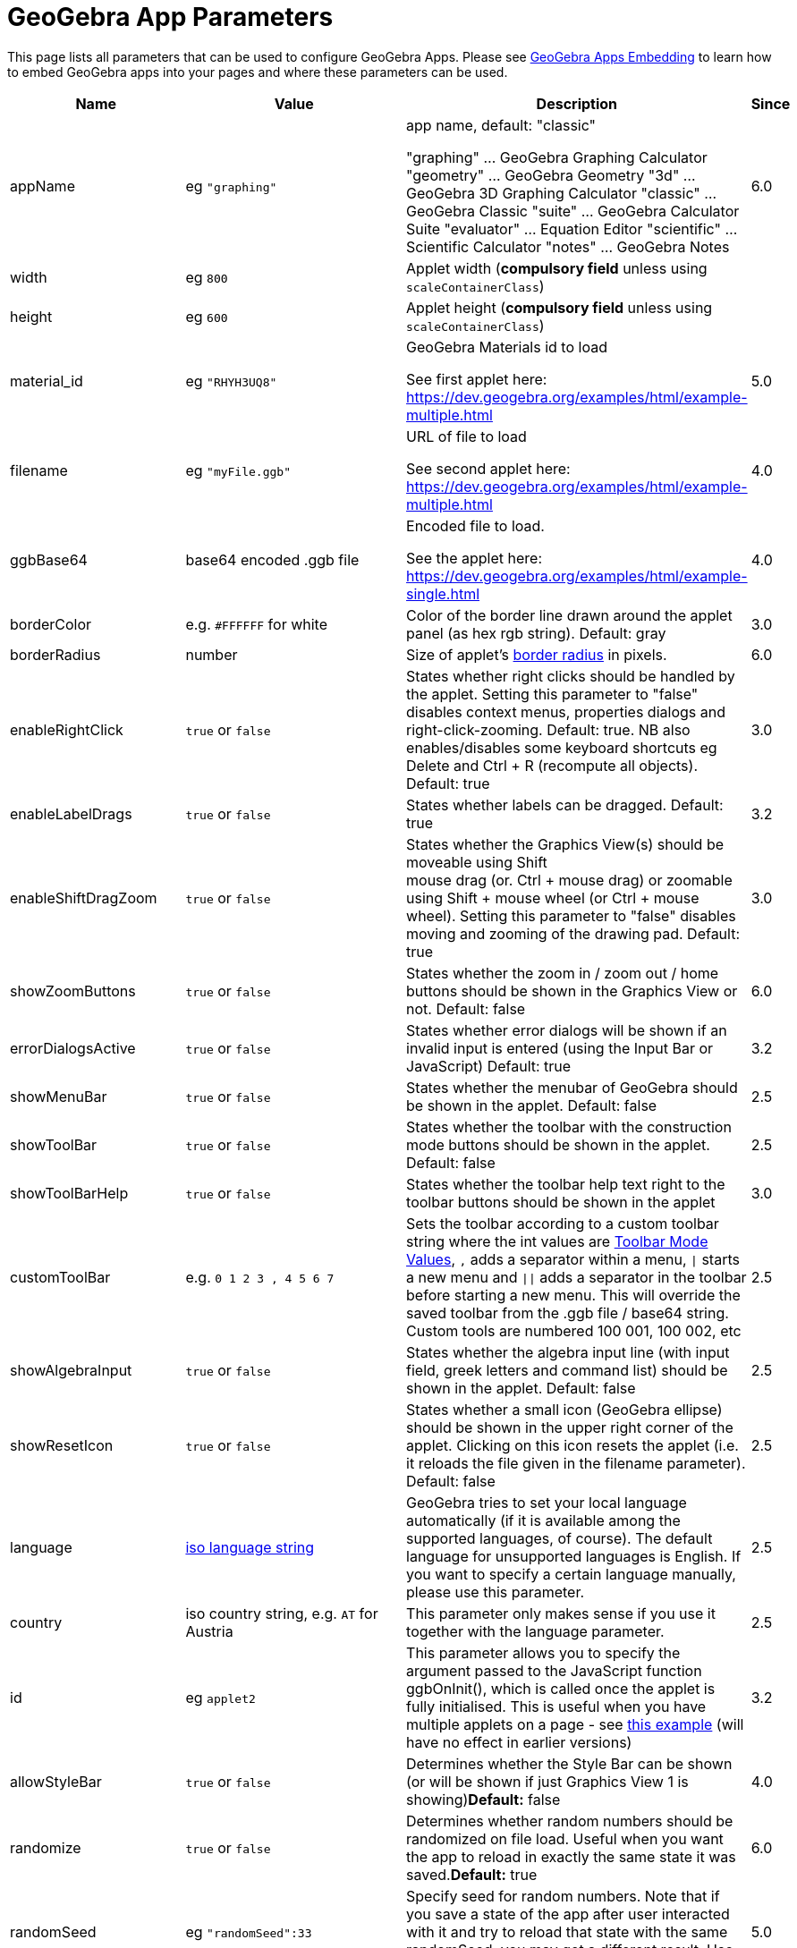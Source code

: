 = GeoGebra App Parameters

This page lists all parameters that can be used to configure GeoGebra Apps. Please see
xref:GeoGebra_Apps_Embedding.adoc[GeoGebra Apps Embedding] to learn how to embed GeoGebra apps into your pages and
where these parameters can be used.

[width="100%",cols="25%,25%,25%,25%",options="header",]
|===
|Name |Value |Description |Since
|appName |eg `++"graphing"++` a|
app name, default: "classic"

"graphing" ... GeoGebra Graphing Calculator "geometry" ... GeoGebra Geometry "3d" ... GeoGebra 3D Graphing Calculator
"classic" ... GeoGebra Classic "suite" ... GeoGebra Calculator Suite "evaluator" ... Equation Editor "scientific" ...
Scientific Calculator "notes" ... GeoGebra Notes

|6.0

|width |eg `++800++` |Applet width (*compulsory field* unless using `++scaleContainerClass++`) |

|height |eg `++600++` |Applet height (*compulsory field* unless using `++scaleContainerClass++`) |

|material_id |eg `++"RHYH3UQ8"++` a|
GeoGebra Materials id to load

See first applet here: https://dev.geogebra.org/examples/html/example-multiple.html

|5.0

|filename |eg `++"myFile.ggb"++` a|
URL of file to load

See second applet here: https://dev.geogebra.org/examples/html/example-multiple.html

|4.0

|ggbBase64 |base64 encoded .ggb file a|
Encoded file to load.

See the applet here: https://dev.geogebra.org/examples/html/example-single.html

|4.0

|borderColor |e.g. `++#FFFFFF++` for white |Color of the border line drawn around the applet panel (as hex rgb string).
Default: gray |3.0

|borderRadius |number |Size of applet's https://developer.mozilla.org/en-US/docs/Web/CSS/border-radius[border radius] in
pixels. |6.0

|enableRightClick |`true` or `false` |States whether right clicks should be handled by the applet. Setting this
parameter to "false" disables context menus, properties dialogs and right-click-zooming. Default: true. NB also
enables/disables some keyboard shortcuts eg [.kcode]#Delete# and [.kcode]#Ctrl# + [.kcode]#R# (recompute all objects).
Default: true |3.0

|enableLabelDrags |`true` or `false` |States whether labels can be dragged. Default: true |3.2

|enableShiftDragZoom |`true` or `false` |States whether the Graphics View(s) should be moveable using Shift +
mouse drag (or. Ctrl + mouse drag) or zoomable using Shift + mouse wheel (or Ctrl + mouse wheel). Setting this parameter
to "false" disables moving and zooming of the drawing pad. Default: true |3.0

|showZoomButtons |`true` or `false` |States whether the zoom in / zoom out / home buttons should be shown in the
Graphics View or not. Default: false |6.0

|errorDialogsActive |`true` or `false` |States whether error dialogs will be shown if an invalid input is
entered (using the Input Bar or JavaScript) Default: true |3.2

|showMenuBar |`true` or `false` |States whether the menubar of GeoGebra should be shown in the applet. Default:
false |2.5

|showToolBar |`true` or `false` |States whether the toolbar with the construction mode buttons should be shown
in the applet. Default: false |2.5

|showToolBarHelp |`true` or `false` |States whether the toolbar help text right to the toolbar buttons should be
shown in the applet |3.0

|customToolBar |e.g. `++0  1 2  3 , 4  5 6 7++` |Sets the toolbar according to a custom toolbar string where the int
values are xref:Toolbar.adoc[Toolbar Mode Values], `++,++` adds a separator within a menu, `\|` starts a new
menu and `\|\|` adds a separator in the toolbar before starting a new menu. This will override the saved toolbar from
the .ggb file / base64 string. Custom tools are numbered 100 001, 100 002, etc |2.5

|showAlgebraInput |`true` or `false` |States whether the algebra input line (with input field, greek letters and
command list) should be shown in the applet. Default: false |2.5

|showResetIcon |`true` or `false` |States whether a small icon (GeoGebra ellipse) should be shown in the upper
right corner of the applet. Clicking on this icon resets the applet (i.e. it reloads the file given in the filename
parameter). Default: false |2.5

|language |http://en.wikipedia.org/wiki/List_of_ISO_639-1_codes[iso language string] |GeoGebra tries to set your local
language automatically (if it is available among the supported languages, of course). The default language for
unsupported languages is English. If you want to specify a certain language manually, please use this parameter. |2.5

|country |iso country string, e.g. `++AT++` for Austria |This parameter only makes sense if you use it together with the
language parameter. |2.5

|id |eg `++applet2++` |This parameter allows you to specify the argument passed to the JavaScript function ggbOnInit(),
which is called once the applet is fully initialised. This is useful when you have multiple applets on a page - see
http://dev.geogebra.org/examples/html/example-api-sync.html[this example] (will have no effect in earlier versions) |3.2

|allowStyleBar |`true` or `false` |Determines whether the Style Bar can be shown (or will be shown if just
Graphics View 1 is showing)*Default:* false |4.0

|randomize |`true` or `false` |Determines whether random numbers should be randomized on file load. Useful when
you want the app to reload in exactly the same state it was saved.*Default:* true |6.0

|randomSeed |eg `++"randomSeed":33++` |Specify seed for random numbers. Note that if you save a state of the app after
user interacted with it and try to reload that state with the same randomSeed, you may get a different result. Use
`++randomize++` for those use-cases. |5.0

|appletOnLoad |eg `++function(api){ api.evalCommand('Segment((1,2),(3,4))'); }++` |JavaScript method to run when the
activity is initialized (and file loaded if applicable) |5.0

|useBrowserForJS |`true` or `false` a|
When true, GeoGebra

* runs ggbOnInit from HTML
* ignores ggbOnInit from file
* ignores JS update scripts of objects in file

When false, GeoGebra:

* ignores ggbOnInit from HTML (use appletOnLoad parameter of GGBApplet instead)
* runs ggbOnInit from file
* runs JS update scripts of objects in file

*Default: false*

|4.0

|showLogging |`true` or `false` |Determines whether logging is shown in the Browser's console**Default:** false
|4.2

|capturingThreshold |integer |Determines the sensitivity of object selection. The default value of 3 is usually fine to
select and drag objects both with the mouse and touch. Use larger values (e.g. 4 or 5) to make it easier to select and
drag objects.*Default:* 3 |4.4

|enableFileFeatures |`true` or `false` |Determines whether file saving, file loading, sign in and Options > Save
settings are enabled. This argument is ignored when menubar is not showing.*Default:* true |5.0

|enableUndoRedo |`true` or `false` |Determines whether Undo and Redo icons are shown. This argument is ignored
when toolbar is not showing.*Default:* true |6.0

|perspective |string |For values see xref:en@manual::/commands/SetPerspective_Command.adoc[SetPerspective_Command]. Just for a blank start
ie shouldn't be used with _material_id_, _filename_ or _ggbBase64_ parameters |5.0

|enable3d |`true` or `false` or none |Whether 3D should be enabled (for exam mode). When neither true nor false
are entered, user can decide in a dialog. |5.0

|enableCAS |`true` or `false` or none |Whether CAS should be enabled (for exam mode). When neither true nor
false are entered, user can decide in a dialog. |5.0

|algebraInputPosition |`++algebra++`, `++top++` or `++bottom++` |Determines whether input bar should be shown in
algebra, on top of the applet or under the applet. When left empty (default), the position depends on file. |5.0

|preventFocus |`true` or `false` |When set to true, this prevents the applet from getting focus automatically at
the start.*Default:* false |5.0

|scaleContainerClass |String |Name of CSS class that is used as container; applet will scale to fit into the container.
|5.0

|autoHeight |boolean |• `true` to restrict the width of the applet and compute height automatically, add
`++autoHeight:true++`• `false`if you want the applet to be restricted by both width and height of the container |5.0

|allowUpscale |`true` or `false` |Determines whether automatic scaling may scale the applet up**Default:** false
|5.0

|playButton |`true` or `false` |Determines whether a preview image and a play button should be rendered in place
of the applet. Pushing the play button initializes the applet.*Default:* false |5.0

|scale |number |Ratio by which the applet should be scaled (eg. 2 makes the applet 2 times bigger, including all texts
and UI elements). *Default:* 1 |5.0

|showAnimationButton |`true` or `false` |Whether animation button should be visible |5.0

|showFullscreenButton |`true` or `false` |Whether fullscreen button should be visible |6.0

|showSuggestionButtons |`true` or `false` |Whether suggestion buttons (special points, solve) in Algebra View
should be visible |6.0

|showStartTooltip |`true` or `false` |Whether "Welcome" tooltip should be shown |5.0

|rounding |string |String composed of number of decimal places and flags -- valid flags are "s" for significant digits
and "r" for rational numbers. Hence "10" means 10 decimal places, "10s" stands for 10 significant digits. |6.0

|buttonShadows |`true` or `false` |Whether buttons should have shadow |6.0

|buttonRounding |Number (0 - 0.9) |Relative radius of button's rounded border. The border radius in pixels is
`++buttonRounding * height /2++`, where `++height++` is the height of the button. Default 0.2. |6.0

|buttonBorderColor |Hex color (`++#RGB++`, `++#RGBA++`, `++#RRGGBB++` or `++#RRGGBBAA++`) |Border color of buttons on
the graphics view. Default is black, if the button background is white, otherwise one shade darker than the background
color |6.0

|editorBackgroundColor |Hex color |Background color of the evaluator app |6.0

|editorForegroundColor |Hex color |Foreground (text) color of the equation editor (appname = "evaluator") |6.0

|textmode |`true` or `false` |Whether editor is in text mode or not (appname = "evaluator")*Default:*
`false` |6.0

|showKeyboardOnFocus |`false`, `true` or `auto` |Whether to show keyboard when input is focused. When set to
`true`, keyboard is always shown, for `false` it never appears, for `++auto++` it's shown unless closed by user.
*Default:* `true` in evaluator app, `++auto++` in other apps |6.0

|keyboardType | `scientific`, `normal`, `notes` |Which keyboard is shown for equation editor (appname = "evaluator")
|6.0

|transparentGraphics |`true` or `false` |Whether the Graphics View and Graphics View 2 should be transparent
|6.0

|disableJavaScript |`true` or `false` |Whether running JavaScript from material files is disabled or not. |6.0

|detachedKeyboardParent |String |When set, keyboard should be attached to the first element in DOM that fits the
selector. |6.0
|===
